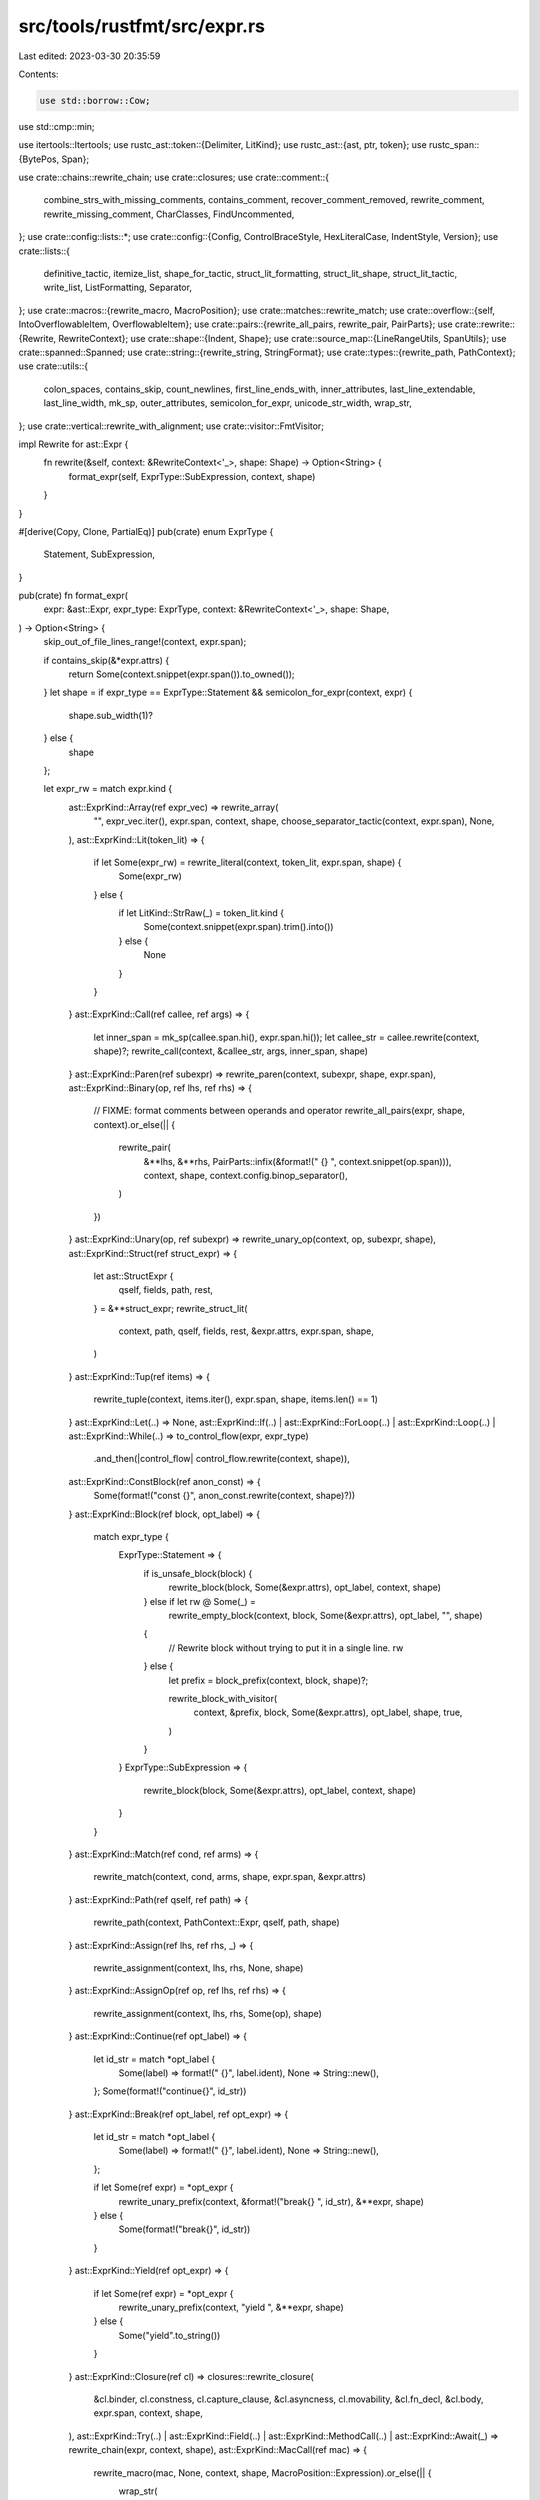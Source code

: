 src/tools/rustfmt/src/expr.rs
=============================

Last edited: 2023-03-30 20:35:59

Contents:

.. code-block:: rs

    use std::borrow::Cow;
use std::cmp::min;

use itertools::Itertools;
use rustc_ast::token::{Delimiter, LitKind};
use rustc_ast::{ast, ptr, token};
use rustc_span::{BytePos, Span};

use crate::chains::rewrite_chain;
use crate::closures;
use crate::comment::{
    combine_strs_with_missing_comments, contains_comment, recover_comment_removed, rewrite_comment,
    rewrite_missing_comment, CharClasses, FindUncommented,
};
use crate::config::lists::*;
use crate::config::{Config, ControlBraceStyle, HexLiteralCase, IndentStyle, Version};
use crate::lists::{
    definitive_tactic, itemize_list, shape_for_tactic, struct_lit_formatting, struct_lit_shape,
    struct_lit_tactic, write_list, ListFormatting, Separator,
};
use crate::macros::{rewrite_macro, MacroPosition};
use crate::matches::rewrite_match;
use crate::overflow::{self, IntoOverflowableItem, OverflowableItem};
use crate::pairs::{rewrite_all_pairs, rewrite_pair, PairParts};
use crate::rewrite::{Rewrite, RewriteContext};
use crate::shape::{Indent, Shape};
use crate::source_map::{LineRangeUtils, SpanUtils};
use crate::spanned::Spanned;
use crate::string::{rewrite_string, StringFormat};
use crate::types::{rewrite_path, PathContext};
use crate::utils::{
    colon_spaces, contains_skip, count_newlines, first_line_ends_with, inner_attributes,
    last_line_extendable, last_line_width, mk_sp, outer_attributes, semicolon_for_expr,
    unicode_str_width, wrap_str,
};
use crate::vertical::rewrite_with_alignment;
use crate::visitor::FmtVisitor;

impl Rewrite for ast::Expr {
    fn rewrite(&self, context: &RewriteContext<'_>, shape: Shape) -> Option<String> {
        format_expr(self, ExprType::SubExpression, context, shape)
    }
}

#[derive(Copy, Clone, PartialEq)]
pub(crate) enum ExprType {
    Statement,
    SubExpression,
}

pub(crate) fn format_expr(
    expr: &ast::Expr,
    expr_type: ExprType,
    context: &RewriteContext<'_>,
    shape: Shape,
) -> Option<String> {
    skip_out_of_file_lines_range!(context, expr.span);

    if contains_skip(&*expr.attrs) {
        return Some(context.snippet(expr.span()).to_owned());
    }
    let shape = if expr_type == ExprType::Statement && semicolon_for_expr(context, expr) {
        shape.sub_width(1)?
    } else {
        shape
    };

    let expr_rw = match expr.kind {
        ast::ExprKind::Array(ref expr_vec) => rewrite_array(
            "",
            expr_vec.iter(),
            expr.span,
            context,
            shape,
            choose_separator_tactic(context, expr.span),
            None,
        ),
        ast::ExprKind::Lit(token_lit) => {
            if let Some(expr_rw) = rewrite_literal(context, token_lit, expr.span, shape) {
                Some(expr_rw)
            } else {
                if let LitKind::StrRaw(_) = token_lit.kind {
                    Some(context.snippet(expr.span).trim().into())
                } else {
                    None
                }
            }
        }
        ast::ExprKind::Call(ref callee, ref args) => {
            let inner_span = mk_sp(callee.span.hi(), expr.span.hi());
            let callee_str = callee.rewrite(context, shape)?;
            rewrite_call(context, &callee_str, args, inner_span, shape)
        }
        ast::ExprKind::Paren(ref subexpr) => rewrite_paren(context, subexpr, shape, expr.span),
        ast::ExprKind::Binary(op, ref lhs, ref rhs) => {
            // FIXME: format comments between operands and operator
            rewrite_all_pairs(expr, shape, context).or_else(|| {
                rewrite_pair(
                    &**lhs,
                    &**rhs,
                    PairParts::infix(&format!(" {} ", context.snippet(op.span))),
                    context,
                    shape,
                    context.config.binop_separator(),
                )
            })
        }
        ast::ExprKind::Unary(op, ref subexpr) => rewrite_unary_op(context, op, subexpr, shape),
        ast::ExprKind::Struct(ref struct_expr) => {
            let ast::StructExpr {
                qself,
                fields,
                path,
                rest,
            } = &**struct_expr;
            rewrite_struct_lit(
                context,
                path,
                qself,
                fields,
                rest,
                &expr.attrs,
                expr.span,
                shape,
            )
        }
        ast::ExprKind::Tup(ref items) => {
            rewrite_tuple(context, items.iter(), expr.span, shape, items.len() == 1)
        }
        ast::ExprKind::Let(..) => None,
        ast::ExprKind::If(..)
        | ast::ExprKind::ForLoop(..)
        | ast::ExprKind::Loop(..)
        | ast::ExprKind::While(..) => to_control_flow(expr, expr_type)
            .and_then(|control_flow| control_flow.rewrite(context, shape)),
        ast::ExprKind::ConstBlock(ref anon_const) => {
            Some(format!("const {}", anon_const.rewrite(context, shape)?))
        }
        ast::ExprKind::Block(ref block, opt_label) => {
            match expr_type {
                ExprType::Statement => {
                    if is_unsafe_block(block) {
                        rewrite_block(block, Some(&expr.attrs), opt_label, context, shape)
                    } else if let rw @ Some(_) =
                        rewrite_empty_block(context, block, Some(&expr.attrs), opt_label, "", shape)
                    {
                        // Rewrite block without trying to put it in a single line.
                        rw
                    } else {
                        let prefix = block_prefix(context, block, shape)?;

                        rewrite_block_with_visitor(
                            context,
                            &prefix,
                            block,
                            Some(&expr.attrs),
                            opt_label,
                            shape,
                            true,
                        )
                    }
                }
                ExprType::SubExpression => {
                    rewrite_block(block, Some(&expr.attrs), opt_label, context, shape)
                }
            }
        }
        ast::ExprKind::Match(ref cond, ref arms) => {
            rewrite_match(context, cond, arms, shape, expr.span, &expr.attrs)
        }
        ast::ExprKind::Path(ref qself, ref path) => {
            rewrite_path(context, PathContext::Expr, qself, path, shape)
        }
        ast::ExprKind::Assign(ref lhs, ref rhs, _) => {
            rewrite_assignment(context, lhs, rhs, None, shape)
        }
        ast::ExprKind::AssignOp(ref op, ref lhs, ref rhs) => {
            rewrite_assignment(context, lhs, rhs, Some(op), shape)
        }
        ast::ExprKind::Continue(ref opt_label) => {
            let id_str = match *opt_label {
                Some(label) => format!(" {}", label.ident),
                None => String::new(),
            };
            Some(format!("continue{}", id_str))
        }
        ast::ExprKind::Break(ref opt_label, ref opt_expr) => {
            let id_str = match *opt_label {
                Some(label) => format!(" {}", label.ident),
                None => String::new(),
            };

            if let Some(ref expr) = *opt_expr {
                rewrite_unary_prefix(context, &format!("break{} ", id_str), &**expr, shape)
            } else {
                Some(format!("break{}", id_str))
            }
        }
        ast::ExprKind::Yield(ref opt_expr) => {
            if let Some(ref expr) = *opt_expr {
                rewrite_unary_prefix(context, "yield ", &**expr, shape)
            } else {
                Some("yield".to_string())
            }
        }
        ast::ExprKind::Closure(ref cl) => closures::rewrite_closure(
            &cl.binder,
            cl.constness,
            cl.capture_clause,
            &cl.asyncness,
            cl.movability,
            &cl.fn_decl,
            &cl.body,
            expr.span,
            context,
            shape,
        ),
        ast::ExprKind::Try(..)
        | ast::ExprKind::Field(..)
        | ast::ExprKind::MethodCall(..)
        | ast::ExprKind::Await(_) => rewrite_chain(expr, context, shape),
        ast::ExprKind::MacCall(ref mac) => {
            rewrite_macro(mac, None, context, shape, MacroPosition::Expression).or_else(|| {
                wrap_str(
                    context.snippet(expr.span).to_owned(),
                    context.config.max_width(),
                    shape,
                )
            })
        }
        ast::ExprKind::Ret(None) => Some("return".to_owned()),
        ast::ExprKind::Ret(Some(ref expr)) => {
            rewrite_unary_prefix(context, "return ", &**expr, shape)
        }
        ast::ExprKind::Yeet(None) => Some("do yeet".to_owned()),
        ast::ExprKind::Yeet(Some(ref expr)) => {
            rewrite_unary_prefix(context, "do yeet ", &**expr, shape)
        }
        ast::ExprKind::Box(ref expr) => rewrite_unary_prefix(context, "box ", &**expr, shape),
        ast::ExprKind::AddrOf(borrow_kind, mutability, ref expr) => {
            rewrite_expr_addrof(context, borrow_kind, mutability, expr, shape)
        }
        ast::ExprKind::Cast(ref expr, ref ty) => rewrite_pair(
            &**expr,
            &**ty,
            PairParts::infix(" as "),
            context,
            shape,
            SeparatorPlace::Front,
        ),
        ast::ExprKind::Type(ref expr, ref ty) => rewrite_pair(
            &**expr,
            &**ty,
            PairParts::infix(": "),
            context,
            shape,
            SeparatorPlace::Back,
        ),
        ast::ExprKind::Index(ref expr, ref index) => {
            rewrite_index(&**expr, &**index, context, shape)
        }
        ast::ExprKind::Repeat(ref expr, ref repeats) => rewrite_pair(
            &**expr,
            &*repeats.value,
            PairParts::new("[", "; ", "]"),
            context,
            shape,
            SeparatorPlace::Back,
        ),
        ast::ExprKind::Range(ref lhs, ref rhs, limits) => {
            let delim = match limits {
                ast::RangeLimits::HalfOpen => "..",
                ast::RangeLimits::Closed => "..=",
            };

            fn needs_space_before_range(context: &RewriteContext<'_>, lhs: &ast::Expr) -> bool {
                match lhs.kind {
                    ast::ExprKind::Lit(token_lit) => match token_lit.kind {
                        token::LitKind::Float if token_lit.suffix.is_none() => {
                            context.snippet(lhs.span).ends_with('.')
                        }
                        _ => false,
                    },
                    ast::ExprKind::Unary(_, ref expr) => needs_space_before_range(context, expr),
                    _ => false,
                }
            }

            fn needs_space_after_range(rhs: &ast::Expr) -> bool {
                // Don't format `.. ..` into `....`, which is invalid.
                //
                // This check is unnecessary for `lhs`, because a range
                // starting from another range needs parentheses as `(x ..) ..`
                // (`x .. ..` is a range from `x` to `..`).
                matches!(rhs.kind, ast::ExprKind::Range(None, _, _))
            }

            let default_sp_delim = |lhs: Option<&ast::Expr>, rhs: Option<&ast::Expr>| {
                let space_if = |b: bool| if b { " " } else { "" };

                format!(
                    "{}{}{}",
                    lhs.map_or("", |lhs| space_if(needs_space_before_range(context, lhs))),
                    delim,
                    rhs.map_or("", |rhs| space_if(needs_space_after_range(rhs))),
                )
            };

            match (lhs.as_ref().map(|x| &**x), rhs.as_ref().map(|x| &**x)) {
                (Some(lhs), Some(rhs)) => {
                    let sp_delim = if context.config.spaces_around_ranges() {
                        format!(" {} ", delim)
                    } else {
                        default_sp_delim(Some(lhs), Some(rhs))
                    };
                    rewrite_pair(
                        &*lhs,
                        &*rhs,
                        PairParts::infix(&sp_delim),
                        context,
                        shape,
                        context.config.binop_separator(),
                    )
                }
                (None, Some(rhs)) => {
                    let sp_delim = if context.config.spaces_around_ranges() {
                        format!("{} ", delim)
                    } else {
                        default_sp_delim(None, Some(rhs))
                    };
                    rewrite_unary_prefix(context, &sp_delim, &*rhs, shape)
                }
                (Some(lhs), None) => {
                    let sp_delim = if context.config.spaces_around_ranges() {
                        format!(" {}", delim)
                    } else {
                        default_sp_delim(Some(lhs), None)
                    };
                    rewrite_unary_suffix(context, &sp_delim, &*lhs, shape)
                }
                (None, None) => Some(delim.to_owned()),
            }
        }
        // We do not format these expressions yet, but they should still
        // satisfy our width restrictions.
        // Style Guide RFC for InlineAsm variant pending
        // https://github.com/rust-dev-tools/fmt-rfcs/issues/152
        ast::ExprKind::InlineAsm(..) => Some(context.snippet(expr.span).to_owned()),
        ast::ExprKind::TryBlock(ref block) => {
            if let rw @ Some(_) =
                rewrite_single_line_block(context, "try ", block, Some(&expr.attrs), None, shape)
            {
                rw
            } else {
                // 9 = `try `
                let budget = shape.width.saturating_sub(9);
                Some(format!(
                    "{}{}",
                    "try ",
                    rewrite_block(
                        block,
                        Some(&expr.attrs),
                        None,
                        context,
                        Shape::legacy(budget, shape.indent)
                    )?
                ))
            }
        }
        ast::ExprKind::Async(capture_by, _node_id, ref block) => {
            let mover = if capture_by == ast::CaptureBy::Value {
                "move "
            } else {
                ""
            };
            if let rw @ Some(_) = rewrite_single_line_block(
                context,
                format!("{}{}", "async ", mover).as_str(),
                block,
                Some(&expr.attrs),
                None,
                shape,
            ) {
                rw
            } else {
                // 6 = `async `
                let budget = shape.width.saturating_sub(6);
                Some(format!(
                    "{}{}{}",
                    "async ",
                    mover,
                    rewrite_block(
                        block,
                        Some(&expr.attrs),
                        None,
                        context,
                        Shape::legacy(budget, shape.indent)
                    )?
                ))
            }
        }
        ast::ExprKind::Underscore => Some("_".to_owned()),
        ast::ExprKind::IncludedBytes(..) => unreachable!(),
        ast::ExprKind::Err => None,
    };

    expr_rw
        .and_then(|expr_str| recover_comment_removed(expr_str, expr.span, context))
        .and_then(|expr_str| {
            let attrs = outer_attributes(&expr.attrs);
            let attrs_str = attrs.rewrite(context, shape)?;
            let span = mk_sp(
                attrs.last().map_or(expr.span.lo(), |attr| attr.span.hi()),
                expr.span.lo(),
            );
            combine_strs_with_missing_comments(context, &attrs_str, &expr_str, span, shape, false)
        })
}

pub(crate) fn rewrite_array<'a, T: 'a + IntoOverflowableItem<'a>>(
    name: &'a str,
    exprs: impl Iterator<Item = &'a T>,
    span: Span,
    context: &'a RewriteContext<'_>,
    shape: Shape,
    force_separator_tactic: Option<SeparatorTactic>,
    delim_token: Option<Delimiter>,
) -> Option<String> {
    overflow::rewrite_with_square_brackets(
        context,
        name,
        exprs,
        shape,
        span,
        force_separator_tactic,
        delim_token,
    )
}

fn rewrite_empty_block(
    context: &RewriteContext<'_>,
    block: &ast::Block,
    attrs: Option<&[ast::Attribute]>,
    label: Option<ast::Label>,
    prefix: &str,
    shape: Shape,
) -> Option<String> {
    if block_has_statements(block) {
        return None;
    }

    let label_str = rewrite_label(label);
    if attrs.map_or(false, |a| !inner_attributes(a).is_empty()) {
        return None;
    }

    if !block_contains_comment(context, block) && shape.width >= 2 {
        return Some(format!("{}{}{{}}", prefix, label_str));
    }

    // If a block contains only a single-line comment, then leave it on one line.
    let user_str = context.snippet(block.span);
    let user_str = user_str.trim();
    if user_str.starts_with('{') && user_str.ends_with('}') {
        let comment_str = user_str[1..user_str.len() - 1].trim();
        if block.stmts.is_empty()
            && !comment_str.contains('\n')
            && !comment_str.starts_with("//")
            && comment_str.len() + 4 <= shape.width
        {
            return Some(format!("{}{}{{ {} }}", prefix, label_str, comment_str));
        }
    }

    None
}

fn block_prefix(context: &RewriteContext<'_>, block: &ast::Block, shape: Shape) -> Option<String> {
    Some(match block.rules {
        ast::BlockCheckMode::Unsafe(..) => {
            let snippet = context.snippet(block.span);
            let open_pos = snippet.find_uncommented("{")?;
            // Extract comment between unsafe and block start.
            let trimmed = &snippet[6..open_pos].trim();

            if !trimmed.is_empty() {
                // 9 = "unsafe  {".len(), 7 = "unsafe ".len()
                let budget = shape.width.checked_sub(9)?;
                format!(
                    "unsafe {} ",
                    rewrite_comment(
                        trimmed,
                        true,
                        Shape::legacy(budget, shape.indent + 7),
                        context.config,
                    )?
                )
            } else {
                "unsafe ".to_owned()
            }
        }
        ast::BlockCheckMode::Default => String::new(),
    })
}

fn rewrite_single_line_block(
    context: &RewriteContext<'_>,
    prefix: &str,
    block: &ast::Block,
    attrs: Option<&[ast::Attribute]>,
    label: Option<ast::Label>,
    shape: Shape,
) -> Option<String> {
    if is_simple_block(context, block, attrs) {
        let expr_shape = shape.offset_left(last_line_width(prefix))?;
        let expr_str = block.stmts[0].rewrite(context, expr_shape)?;
        let label_str = rewrite_label(label);
        let result = format!("{}{}{{ {} }}", prefix, label_str, expr_str);
        if result.len() <= shape.width && !result.contains('\n') {
            return Some(result);
        }
    }
    None
}

pub(crate) fn rewrite_block_with_visitor(
    context: &RewriteContext<'_>,
    prefix: &str,
    block: &ast::Block,
    attrs: Option<&[ast::Attribute]>,
    label: Option<ast::Label>,
    shape: Shape,
    has_braces: bool,
) -> Option<String> {
    if let rw @ Some(_) = rewrite_empty_block(context, block, attrs, label, prefix, shape) {
        return rw;
    }

    let mut visitor = FmtVisitor::from_context(context);
    visitor.block_indent = shape.indent;
    visitor.is_if_else_block = context.is_if_else_block();
    match (block.rules, label) {
        (ast::BlockCheckMode::Unsafe(..), _) | (ast::BlockCheckMode::Default, Some(_)) => {
            let snippet = context.snippet(block.span);
            let open_pos = snippet.find_uncommented("{")?;
            visitor.last_pos = block.span.lo() + BytePos(open_pos as u32)
        }
        (ast::BlockCheckMode::Default, None) => visitor.last_pos = block.span.lo(),
    }

    let inner_attrs = attrs.map(inner_attributes);
    let label_str = rewrite_label(label);
    visitor.visit_block(block, inner_attrs.as_deref(), has_braces);
    let visitor_context = visitor.get_context();
    context
        .skipped_range
        .borrow_mut()
        .append(&mut visitor_context.skipped_range.borrow_mut());
    Some(format!("{}{}{}", prefix, label_str, visitor.buffer))
}

impl Rewrite for ast::Block {
    fn rewrite(&self, context: &RewriteContext<'_>, shape: Shape) -> Option<String> {
        rewrite_block(self, None, None, context, shape)
    }
}

fn rewrite_block(
    block: &ast::Block,
    attrs: Option<&[ast::Attribute]>,
    label: Option<ast::Label>,
    context: &RewriteContext<'_>,
    shape: Shape,
) -> Option<String> {
    let prefix = block_prefix(context, block, shape)?;

    // shape.width is used only for the single line case: either the empty block `{}`,
    // or an unsafe expression `unsafe { e }`.
    if let rw @ Some(_) = rewrite_empty_block(context, block, attrs, label, &prefix, shape) {
        return rw;
    }

    let result = rewrite_block_with_visitor(context, &prefix, block, attrs, label, shape, true);
    if let Some(ref result_str) = result {
        if result_str.lines().count() <= 3 {
            if let rw @ Some(_) =
                rewrite_single_line_block(context, &prefix, block, attrs, label, shape)
            {
                return rw;
            }
        }
    }

    result
}

// Rewrite condition if the given expression has one.
pub(crate) fn rewrite_cond(
    context: &RewriteContext<'_>,
    expr: &ast::Expr,
    shape: Shape,
) -> Option<String> {
    match expr.kind {
        ast::ExprKind::Match(ref cond, _) => {
            // `match `cond` {`
            let cond_shape = match context.config.indent_style() {
                IndentStyle::Visual => shape.shrink_left(6).and_then(|s| s.sub_width(2))?,
                IndentStyle::Block => shape.offset_left(8)?,
            };
            cond.rewrite(context, cond_shape)
        }
        _ => to_control_flow(expr, ExprType::SubExpression).and_then(|control_flow| {
            let alt_block_sep =
                String::from("\n") + &shape.indent.block_only().to_string(context.config);
            control_flow
                .rewrite_cond(context, shape, &alt_block_sep)
                .map(|rw| rw.0)
        }),
    }
}

// Abstraction over control flow expressions
#[derive(Debug)]
struct ControlFlow<'a> {
    cond: Option<&'a ast::Expr>,
    block: &'a ast::Block,
    else_block: Option<&'a ast::Expr>,
    label: Option<ast::Label>,
    pat: Option<&'a ast::Pat>,
    keyword: &'a str,
    matcher: &'a str,
    connector: &'a str,
    allow_single_line: bool,
    // HACK: `true` if this is an `if` expression in an `else if`.
    nested_if: bool,
    span: Span,
}

fn extract_pats_and_cond(expr: &ast::Expr) -> (Option<&ast::Pat>, &ast::Expr) {
    match expr.kind {
        ast::ExprKind::Let(ref pat, ref cond, _) => (Some(pat), cond),
        _ => (None, expr),
    }
}

// FIXME: Refactor this.
fn to_control_flow(expr: &ast::Expr, expr_type: ExprType) -> Option<ControlFlow<'_>> {
    match expr.kind {
        ast::ExprKind::If(ref cond, ref if_block, ref else_block) => {
            let (pat, cond) = extract_pats_and_cond(cond);
            Some(ControlFlow::new_if(
                cond,
                pat,
                if_block,
                else_block.as_ref().map(|e| &**e),
                expr_type == ExprType::SubExpression,
                false,
                expr.span,
            ))
        }
        ast::ExprKind::ForLoop(ref pat, ref cond, ref block, label) => {
            Some(ControlFlow::new_for(pat, cond, block, label, expr.span))
        }
        ast::ExprKind::Loop(ref block, label, _) => {
            Some(ControlFlow::new_loop(block, label, expr.span))
        }
        ast::ExprKind::While(ref cond, ref block, label) => {
            let (pat, cond) = extract_pats_and_cond(cond);
            Some(ControlFlow::new_while(pat, cond, block, label, expr.span))
        }
        _ => None,
    }
}

fn choose_matcher(pat: Option<&ast::Pat>) -> &'static str {
    pat.map_or("", |_| "let")
}

impl<'a> ControlFlow<'a> {
    fn new_if(
        cond: &'a ast::Expr,
        pat: Option<&'a ast::Pat>,
        block: &'a ast::Block,
        else_block: Option<&'a ast::Expr>,
        allow_single_line: bool,
        nested_if: bool,
        span: Span,
    ) -> ControlFlow<'a> {
        let matcher = choose_matcher(pat);
        ControlFlow {
            cond: Some(cond),
            block,
            else_block,
            label: None,
            pat,
            keyword: "if",
            matcher,
            connector: " =",
            allow_single_line,
            nested_if,
            span,
        }
    }

    fn new_loop(block: &'a ast::Block, label: Option<ast::Label>, span: Span) -> ControlFlow<'a> {
        ControlFlow {
            cond: None,
            block,
            else_block: None,
            label,
            pat: None,
            keyword: "loop",
            matcher: "",
            connector: "",
            allow_single_line: false,
            nested_if: false,
            span,
        }
    }

    fn new_while(
        pat: Option<&'a ast::Pat>,
        cond: &'a ast::Expr,
        block: &'a ast::Block,
        label: Option<ast::Label>,
        span: Span,
    ) -> ControlFlow<'a> {
        let matcher = choose_matcher(pat);
        ControlFlow {
            cond: Some(cond),
            block,
            else_block: None,
            label,
            pat,
            keyword: "while",
            matcher,
            connector: " =",
            allow_single_line: false,
            nested_if: false,
            span,
        }
    }

    fn new_for(
        pat: &'a ast::Pat,
        cond: &'a ast::Expr,
        block: &'a ast::Block,
        label: Option<ast::Label>,
        span: Span,
    ) -> ControlFlow<'a> {
        ControlFlow {
            cond: Some(cond),
            block,
            else_block: None,
            label,
            pat: Some(pat),
            keyword: "for",
            matcher: "",
            connector: " in",
            allow_single_line: false,
            nested_if: false,
            span,
        }
    }

    fn rewrite_single_line(
        &self,
        pat_expr_str: &str,
        context: &RewriteContext<'_>,
        width: usize,
    ) -> Option<String> {
        assert!(self.allow_single_line);
        let else_block = self.else_block?;
        let fixed_cost = self.keyword.len() + "  {  } else {  }".len();

        if let ast::ExprKind::Block(ref else_node, _) = else_block.kind {
            if !is_simple_block(context, self.block, None)
                || !is_simple_block(context, else_node, None)
                || pat_expr_str.contains('\n')
            {
                return None;
            }

            let new_width = width.checked_sub(pat_expr_str.len() + fixed_cost)?;
            let expr = &self.block.stmts[0];
            let if_str = expr.rewrite(context, Shape::legacy(new_width, Indent::empty()))?;

            let new_width = new_width.checked_sub(if_str.len())?;
            let else_expr = &else_node.stmts[0];
            let else_str = else_expr.rewrite(context, Shape::legacy(new_width, Indent::empty()))?;

            if if_str.contains('\n') || else_str.contains('\n') {
                return None;
            }

            let result = format!(
                "{} {} {{ {} }} else {{ {} }}",
                self.keyword, pat_expr_str, if_str, else_str
            );

            if result.len() <= width {
                return Some(result);
            }
        }

        None
    }
}

/// Returns `true` if the last line of pat_str has leading whitespace and it is wider than the
/// shape's indent.
fn last_line_offsetted(start_column: usize, pat_str: &str) -> bool {
    let mut leading_whitespaces = 0;
    for c in pat_str.chars().rev() {
        match c {
            '\n' => break,
            _ if c.is_whitespace() => leading_whitespaces += 1,
            _ => leading_whitespaces = 0,
        }
    }
    leading_whitespaces > start_column
}

impl<'a> ControlFlow<'a> {
    fn rewrite_pat_expr(
        &self,
        context: &RewriteContext<'_>,
        expr: &ast::Expr,
        shape: Shape,
        offset: usize,
    ) -> Option<String> {
        debug!("rewrite_pat_expr {:?} {:?} {:?}", shape, self.pat, expr);

        let cond_shape = shape.offset_left(offset)?;
        if let Some(pat) = self.pat {
            let matcher = if self.matcher.is_empty() {
                self.matcher.to_owned()
            } else {
                format!("{} ", self.matcher)
            };
            let pat_shape = cond_shape
                .offset_left(matcher.len())?
                .sub_width(self.connector.len())?;
            let pat_string = pat.rewrite(context, pat_shape)?;
            let comments_lo = context
                .snippet_provider
                .span_after(self.span.with_lo(pat.span.hi()), self.connector.trim());
            let comments_span = mk_sp(comments_lo, expr.span.lo());
            return rewrite_assign_rhs_with_comments(
                context,
                &format!("{}{}{}", matcher, pat_string, self.connector),
                expr,
                cond_shape,
                &RhsAssignKind::Expr(&expr.kind, expr.span),
                RhsTactics::Default,
                comments_span,
                true,
            );
        }

        let expr_rw = expr.rewrite(context, cond_shape);
        // The expression may (partially) fit on the current line.
        // We do not allow splitting between `if` and condition.
        if self.keyword == "if" || expr_rw.is_some() {
            return expr_rw;
        }

        // The expression won't fit on the current line, jump to next.
        let nested_shape = shape
            .block_indent(context.config.tab_spaces())
            .with_max_width(context.config);
        let nested_indent_str = nested_shape.indent.to_string_with_newline(context.config);
        expr.rewrite(context, nested_shape)
            .map(|expr_rw| format!("{}{}", nested_indent_str, expr_rw))
    }

    fn rewrite_cond(
        &self,
        context: &RewriteContext<'_>,
        shape: Shape,
        alt_block_sep: &str,
    ) -> Option<(String, usize)> {
        // Do not take the rhs overhead from the upper expressions into account
        // when rewriting pattern.
        let new_width = context.budget(shape.used_width());
        let fresh_shape = Shape {
            width: new_width,
            ..shape
        };
        let constr_shape = if self.nested_if {
            // We are part of an if-elseif-else chain. Our constraints are tightened.
            // 7 = "} else " .len()
            fresh_shape.offset_left(7)?
        } else {
            fresh_shape
        };

        let label_string = rewrite_label(self.label);
        // 1 = space after keyword.
        let offset = self.keyword.len() + label_string.len() + 1;

        let pat_expr_string = match self.cond {
            Some(cond) => self.rewrite_pat_expr(context, cond, constr_shape, offset)?,
            None => String::new(),
        };

        let brace_overhead =
            if context.config.control_brace_style() != ControlBraceStyle::AlwaysNextLine {
                // 2 = ` {`
                2
            } else {
                0
            };
        let one_line_budget = context
            .config
            .max_width()
            .saturating_sub(constr_shape.used_width() + offset + brace_overhead);
        let force_newline_brace = (pat_expr_string.contains('\n')
            || pat_expr_string.len() > one_line_budget)
            && (!last_line_extendable(&pat_expr_string)
                || last_line_offsetted(shape.used_width(), &pat_expr_string));

        // Try to format if-else on single line.
        if self.allow_single_line && context.config.single_line_if_else_max_width() > 0 {
            let trial = self.rewrite_single_line(&pat_expr_string, context, shape.width);

            if let Some(cond_str) = trial {
                if cond_str.len() <= context.config.single_line_if_else_max_width() {
                    return Some((cond_str, 0));
                }
            }
        }

        let cond_span = if let Some(cond) = self.cond {
            cond.span
        } else {
            mk_sp(self.block.span.lo(), self.block.span.lo())
        };

        // `for event in event`
        // Do not include label in the span.
        let lo = self
            .label
            .map_or(self.span.lo(), |label| label.ident.span.hi());
        let between_kwd_cond = mk_sp(
            context
                .snippet_provider
                .span_after(mk_sp(lo, self.span.hi()), self.keyword.trim()),
            if self.pat.is_none() {
                cond_span.lo()
            } else if self.matcher.is_empty() {
                self.pat.unwrap().span.lo()
            } else {
                context
                    .snippet_provider
                    .span_before(self.span, self.matcher.trim())
            },
        );

        let between_kwd_cond_comment = extract_comment(between_kwd_cond, context, shape);

        let after_cond_comment =
            extract_comment(mk_sp(cond_span.hi(), self.block.span.lo()), context, shape);

        let block_sep = if self.cond.is_none() && between_kwd_cond_comment.is_some() {
            ""
        } else if context.config.control_brace_style() == ControlBraceStyle::AlwaysNextLine
            || force_newline_brace
        {
            alt_block_sep
        } else {
            " "
        };

        let used_width = if pat_expr_string.contains('\n') {
            last_line_width(&pat_expr_string)
        } else {
            // 2 = spaces after keyword and condition.
            label_string.len() + self.keyword.len() + pat_expr_string.len() + 2
        };

        Some((
            format!(
                "{}{}{}{}{}",
                label_string,
                self.keyword,
                between_kwd_cond_comment.as_ref().map_or(
                    if pat_expr_string.is_empty() || pat_expr_string.starts_with('\n') {
                        ""
                    } else {
                        " "
                    },
                    |s| &**s,
                ),
                pat_expr_string,
                after_cond_comment.as_ref().map_or(block_sep, |s| &**s)
            ),
            used_width,
        ))
    }
}

impl<'a> Rewrite for ControlFlow<'a> {
    fn rewrite(&self, context: &RewriteContext<'_>, shape: Shape) -> Option<String> {
        debug!("ControlFlow::rewrite {:?} {:?}", self, shape);

        let alt_block_sep = &shape.indent.to_string_with_newline(context.config);
        let (cond_str, used_width) = self.rewrite_cond(context, shape, alt_block_sep)?;
        // If `used_width` is 0, it indicates that whole control flow is written in a single line.
        if used_width == 0 {
            return Some(cond_str);
        }

        let block_width = shape.width.saturating_sub(used_width);
        // This is used only for the empty block case: `{}`. So, we use 1 if we know
        // we should avoid the single line case.
        let block_width = if self.else_block.is_some() || self.nested_if {
            min(1, block_width)
        } else {
            block_width
        };
        let block_shape = Shape {
            width: block_width,
            ..shape
        };
        let block_str = {
            let old_val = context.is_if_else_block.replace(self.else_block.is_some());
            let result =
                rewrite_block_with_visitor(context, "", self.block, None, None, block_shape, true);
            context.is_if_else_block.replace(old_val);
            result?
        };

        let mut result = format!("{}{}", cond_str, block_str);

        if let Some(else_block) = self.else_block {
            let shape = Shape::indented(shape.indent, context.config);
            let mut last_in_chain = false;
            let rewrite = match else_block.kind {
                // If the else expression is another if-else expression, prevent it
                // from being formatted on a single line.
                // Note how we're passing the original shape, as the
                // cost of "else" should not cascade.
                ast::ExprKind::If(ref cond, ref if_block, ref next_else_block) => {
                    let (pats, cond) = extract_pats_and_cond(cond);
                    ControlFlow::new_if(
                        cond,
                        pats,
                        if_block,
                        next_else_block.as_ref().map(|e| &**e),
                        false,
                        true,
                        mk_sp(else_block.span.lo(), self.span.hi()),
                    )
                    .rewrite(context, shape)
                }
                _ => {
                    last_in_chain = true;
                    // When rewriting a block, the width is only used for single line
                    // blocks, passing 1 lets us avoid that.
                    let else_shape = Shape {
                        width: min(1, shape.width),
                        ..shape
                    };
                    format_expr(else_block, ExprType::Statement, context, else_shape)
                }
            };

            let between_kwd_else_block = mk_sp(
                self.block.span.hi(),
                context
                    .snippet_provider
                    .span_before(mk_sp(self.block.span.hi(), else_block.span.lo()), "else"),
            );
            let between_kwd_else_block_comment =
                extract_comment(between_kwd_else_block, context, shape);

            let after_else = mk_sp(
                context
                    .snippet_provider
                    .span_after(mk_sp(self.block.span.hi(), else_block.span.lo()), "else"),
                else_block.span.lo(),
            );
            let after_else_comment = extract_comment(after_else, context, shape);

            let between_sep = match context.config.control_brace_style() {
                ControlBraceStyle::AlwaysNextLine | ControlBraceStyle::ClosingNextLine => {
                    &*alt_block_sep
                }
                ControlBraceStyle::AlwaysSameLine => " ",
            };
            let after_sep = match context.config.control_brace_style() {
                ControlBraceStyle::AlwaysNextLine if last_in_chain => &*alt_block_sep,
                _ => " ",
            };

            result.push_str(&format!(
                "{}else{}",
                between_kwd_else_block_comment
                    .as_ref()
                    .map_or(between_sep, |s| &**s),
                after_else_comment.as_ref().map_or(after_sep, |s| &**s),
            ));
            result.push_str(&rewrite?);
        }

        Some(result)
    }
}

fn rewrite_label(opt_label: Option<ast::Label>) -> Cow<'static, str> {
    match opt_label {
        Some(label) => Cow::from(format!("{}: ", label.ident)),
        None => Cow::from(""),
    }
}

fn extract_comment(span: Span, context: &RewriteContext<'_>, shape: Shape) -> Option<String> {
    match rewrite_missing_comment(span, shape, context) {
        Some(ref comment) if !comment.is_empty() => Some(format!(
            "{indent}{}{indent}",
            comment,
            indent = shape.indent.to_string_with_newline(context.config)
        )),
        _ => None,
    }
}

pub(crate) fn block_contains_comment(context: &RewriteContext<'_>, block: &ast::Block) -> bool {
    contains_comment(context.snippet(block.span))
}

// Checks that a block contains no statements, an expression and no comments or
// attributes.
// FIXME: incorrectly returns false when comment is contained completely within
// the expression.
pub(crate) fn is_simple_block(
    context: &RewriteContext<'_>,
    block: &ast::Block,
    attrs: Option<&[ast::Attribute]>,
) -> bool {
    block.stmts.len() == 1
        && stmt_is_expr(&block.stmts[0])
        && !block_contains_comment(context, block)
        && attrs.map_or(true, |a| a.is_empty())
}

/// Checks whether a block contains at most one statement or expression, and no
/// comments or attributes.
pub(crate) fn is_simple_block_stmt(
    context: &RewriteContext<'_>,
    block: &ast::Block,
    attrs: Option<&[ast::Attribute]>,
) -> bool {
    block.stmts.len() <= 1
        && !block_contains_comment(context, block)
        && attrs.map_or(true, |a| a.is_empty())
}

fn block_has_statements(block: &ast::Block) -> bool {
    block
        .stmts
        .iter()
        .any(|stmt| !matches!(stmt.kind, ast::StmtKind::Empty))
}

/// Checks whether a block contains no statements, expressions, comments, or
/// inner attributes.
pub(crate) fn is_empty_block(
    context: &RewriteContext<'_>,
    block: &ast::Block,
    attrs: Option<&[ast::Attribute]>,
) -> bool {
    !block_has_statements(block)
        && !block_contains_comment(context, block)
        && attrs.map_or(true, |a| inner_attributes(a).is_empty())
}

pub(crate) fn stmt_is_expr(stmt: &ast::Stmt) -> bool {
    matches!(stmt.kind, ast::StmtKind::Expr(..))
}

pub(crate) fn is_unsafe_block(block: &ast::Block) -> bool {
    matches!(block.rules, ast::BlockCheckMode::Unsafe(..))
}

pub(crate) fn rewrite_literal(
    context: &RewriteContext<'_>,
    token_lit: token::Lit,
    span: Span,
    shape: Shape,
) -> Option<String> {
    match token_lit.kind {
        token::LitKind::Str => rewrite_string_lit(context, span, shape),
        token::LitKind::Integer => rewrite_int_lit(context, token_lit, span, shape),
        _ => wrap_str(
            context.snippet(span).to_owned(),
            context.config.max_width(),
            shape,
        ),
    }
}

fn rewrite_string_lit(context: &RewriteContext<'_>, span: Span, shape: Shape) -> Option<String> {
    let string_lit = context.snippet(span);

    if !context.config.format_strings() {
        if string_lit
            .lines()
            .dropping_back(1)
            .all(|line| line.ends_with('\\'))
            && context.config.version() == Version::Two
        {
            return Some(string_lit.to_owned());
        } else {
            return wrap_str(string_lit.to_owned(), context.config.max_width(), shape);
        }
    }

    // Remove the quote characters.
    let str_lit = &string_lit[1..string_lit.len() - 1];

    rewrite_string(
        str_lit,
        &StringFormat::new(shape.visual_indent(0), context.config),
        shape.width.saturating_sub(2),
    )
}

fn rewrite_int_lit(
    context: &RewriteContext<'_>,
    token_lit: token::Lit,
    span: Span,
    shape: Shape,
) -> Option<String> {
    let symbol = token_lit.symbol.as_str();

    if let Some(symbol_stripped) = symbol.strip_prefix("0x") {
        let hex_lit = match context.config.hex_literal_case() {
            HexLiteralCase::Preserve => None,
            HexLiteralCase::Upper => Some(symbol_stripped.to_ascii_uppercase()),
            HexLiteralCase::Lower => Some(symbol_stripped.to_ascii_lowercase()),
        };
        if let Some(hex_lit) = hex_lit {
            return wrap_str(
                format!(
                    "0x{}{}",
                    hex_lit,
                    token_lit.suffix.map_or(String::new(), |s| s.to_string())
                ),
                context.config.max_width(),
                shape,
            );
        }
    }

    wrap_str(
        context.snippet(span).to_owned(),
        context.config.max_width(),
        shape,
    )
}

fn choose_separator_tactic(context: &RewriteContext<'_>, span: Span) -> Option<SeparatorTactic> {
    if context.inside_macro() {
        if span_ends_with_comma(context, span) {
            Some(SeparatorTactic::Always)
        } else {
            Some(SeparatorTactic::Never)
        }
    } else {
        None
    }
}

pub(crate) fn rewrite_call(
    context: &RewriteContext<'_>,
    callee: &str,
    args: &[ptr::P<ast::Expr>],
    span: Span,
    shape: Shape,
) -> Option<String> {
    overflow::rewrite_with_parens(
        context,
        callee,
        args.iter(),
        shape,
        span,
        context.config.fn_call_width(),
        choose_separator_tactic(context, span),
    )
}

pub(crate) fn is_simple_expr(expr: &ast::Expr) -> bool {
    match expr.kind {
        ast::ExprKind::Lit(..) => true,
        ast::ExprKind::Path(ref qself, ref path) => qself.is_none() && path.segments.len() <= 1,
        ast::ExprKind::AddrOf(_, _, ref expr)
        | ast::ExprKind::Box(ref expr)
        | ast::ExprKind::Cast(ref expr, _)
        | ast::ExprKind::Field(ref expr, _)
        | ast::ExprKind::Try(ref expr)
        | ast::ExprKind::Unary(_, ref expr) => is_simple_expr(expr),
        ast::ExprKind::Index(ref lhs, ref rhs) => is_simple_expr(lhs) && is_simple_expr(rhs),
        ast::ExprKind::Repeat(ref lhs, ref rhs) => {
            is_simple_expr(lhs) && is_simple_expr(&*rhs.value)
        }
        _ => false,
    }
}

pub(crate) fn is_every_expr_simple(lists: &[OverflowableItem<'_>]) -> bool {
    lists.iter().all(OverflowableItem::is_simple)
}

pub(crate) fn can_be_overflowed_expr(
    context: &RewriteContext<'_>,
    expr: &ast::Expr,
    args_len: usize,
) -> bool {
    match expr.kind {
        _ if !expr.attrs.is_empty() => false,
        ast::ExprKind::Match(..) => {
            (context.use_block_indent() && args_len == 1)
                || (context.config.indent_style() == IndentStyle::Visual && args_len > 1)
                || context.config.overflow_delimited_expr()
        }
        ast::ExprKind::If(..)
        | ast::ExprKind::ForLoop(..)
        | ast::ExprKind::Loop(..)
        | ast::ExprKind::While(..) => {
            context.config.combine_control_expr() && context.use_block_indent() && args_len == 1
        }

        // Handle always block-like expressions
        ast::ExprKind::Async(..) | ast::ExprKind::Block(..) | ast::ExprKind::Closure(..) => true,

        // Handle `[]` and `{}`-like expressions
        ast::ExprKind::Array(..) | ast::ExprKind::Struct(..) => {
            context.config.overflow_delimited_expr()
                || (context.use_block_indent() && args_len == 1)
        }
        ast::ExprKind::MacCall(ref mac) => {
            match (
                rustc_ast::ast::MacDelimiter::from_token(mac.args.delim.to_token()),
                context.config.overflow_delimited_expr(),
            ) {
                (Some(ast::MacDelimiter::Bracket), true)
                | (Some(ast::MacDelimiter::Brace), true) => true,
                _ => context.use_block_indent() && args_len == 1,
            }
        }

        // Handle parenthetical expressions
        ast::ExprKind::Call(..) | ast::ExprKind::MethodCall(..) | ast::ExprKind::Tup(..) => {
            context.use_block_indent() && args_len == 1
        }

        // Handle unary-like expressions
        ast::ExprKind::AddrOf(_, _, ref expr)
        | ast::ExprKind::Box(ref expr)
        | ast::ExprKind::Try(ref expr)
        | ast::ExprKind::Unary(_, ref expr)
        | ast::ExprKind::Cast(ref expr, _) => can_be_overflowed_expr(context, expr, args_len),
        _ => false,
    }
}

pub(crate) fn is_nested_call(expr: &ast::Expr) -> bool {
    match expr.kind {
        ast::ExprKind::Call(..) | ast::ExprKind::MacCall(..) => true,
        ast::ExprKind::AddrOf(_, _, ref expr)
        | ast::ExprKind::Box(ref expr)
        | ast::ExprKind::Try(ref expr)
        | ast::ExprKind::Unary(_, ref expr)
        | ast::ExprKind::Cast(ref expr, _) => is_nested_call(expr),
        _ => false,
    }
}

/// Returns `true` if a function call or a method call represented by the given span ends with a
/// trailing comma. This function is used when rewriting macro, as adding or removing a trailing
/// comma from macro can potentially break the code.
pub(crate) fn span_ends_with_comma(context: &RewriteContext<'_>, span: Span) -> bool {
    let mut result: bool = Default::default();
    let mut prev_char: char = Default::default();
    let closing_delimiters = &[')', '}', ']'];

    for (kind, c) in CharClasses::new(context.snippet(span).chars()) {
        match c {
            _ if kind.is_comment() || c.is_whitespace() => continue,
            c if closing_delimiters.contains(&c) => {
                result &= !closing_delimiters.contains(&prev_char);
            }
            ',' => result = true,
            _ => result = false,
        }
        prev_char = c;
    }

    result
}

fn rewrite_paren(
    context: &RewriteContext<'_>,
    mut subexpr: &ast::Expr,
    shape: Shape,
    mut span: Span,
) -> Option<String> {
    debug!("rewrite_paren, shape: {:?}", shape);

    // Extract comments within parens.
    let mut pre_span;
    let mut post_span;
    let mut pre_comment;
    let mut post_comment;
    let remove_nested_parens = context.config.remove_nested_parens();
    loop {
        // 1 = "(" or ")"
        pre_span = mk_sp(span.lo() + BytePos(1), subexpr.span.lo());
        post_span = mk_sp(subexpr.span.hi(), span.hi() - BytePos(1));
        pre_comment = rewrite_missing_comment(pre_span, shape, context)?;
        post_comment = rewrite_missing_comment(post_span, shape, context)?;

        // Remove nested parens if there are no comments.
        if let ast::ExprKind::Paren(ref subsubexpr) = subexpr.kind {
            if remove_nested_parens && pre_comment.is_empty() && post_comment.is_empty() {
                span = subexpr.span;
                subexpr = subsubexpr;
                continue;
            }
        }

        break;
    }

    // 1 = `(` and `)`
    let sub_shape = shape.offset_left(1)?.sub_width(1)?;
    let subexpr_str = subexpr.rewrite(context, sub_shape)?;
    let fits_single_line = !pre_comment.contains("//") && !post_comment.contains("//");
    if fits_single_line {
        Some(format!("({}{}{})", pre_comment, subexpr_str, post_comment))
    } else {
        rewrite_paren_in_multi_line(context, subexpr, shape, pre_span, post_span)
    }
}

fn rewrite_paren_in_multi_line(
    context: &RewriteContext<'_>,
    subexpr: &ast::Expr,
    shape: Shape,
    pre_span: Span,
    post_span: Span,
) -> Option<String> {
    let nested_indent = shape.indent.block_indent(context.config);
    let nested_shape = Shape::indented(nested_indent, context.config);
    let pre_comment = rewrite_missing_comment(pre_span, nested_shape, context)?;
    let post_comment = rewrite_missing_comment(post_span, nested_shape, context)?;
    let subexpr_str = subexpr.rewrite(context, nested_shape)?;

    let mut result = String::with_capacity(subexpr_str.len() * 2);
    result.push('(');
    if !pre_comment.is_empty() {
        result.push_str(&nested_indent.to_string_with_newline(context.config));
        result.push_str(&pre_comment);
    }
    result.push_str(&nested_indent.to_string_with_newline(context.config));
    result.push_str(&subexpr_str);
    if !post_comment.is_empty() {
        result.push_str(&nested_indent.to_string_with_newline(context.config));
        result.push_str(&post_comment);
    }
    result.push_str(&shape.indent.to_string_with_newline(context.config));
    result.push(')');

    Some(result)
}

fn rewrite_index(
    expr: &ast::Expr,
    index: &ast::Expr,
    context: &RewriteContext<'_>,
    shape: Shape,
) -> Option<String> {
    let expr_str = expr.rewrite(context, shape)?;

    let offset = last_line_width(&expr_str) + 1;
    let rhs_overhead = shape.rhs_overhead(context.config);
    let index_shape = if expr_str.contains('\n') {
        Shape::legacy(context.config.max_width(), shape.indent)
            .offset_left(offset)
            .and_then(|shape| shape.sub_width(1 + rhs_overhead))
    } else {
        match context.config.indent_style() {
            IndentStyle::Block => shape
                .offset_left(offset)
                .and_then(|shape| shape.sub_width(1)),
            IndentStyle::Visual => shape.visual_indent(offset).sub_width(offset + 1),
        }
    };
    let orig_index_rw = index_shape.and_then(|s| index.rewrite(context, s));

    // Return if index fits in a single line.
    match orig_index_rw {
        Some(ref index_str) if !index_str.contains('\n') => {
            return Some(format!("{}[{}]", expr_str, index_str));
        }
        _ => (),
    }

    // Try putting index on the next line and see if it fits in a single line.
    let indent = shape.indent.block_indent(context.config);
    let index_shape = Shape::indented(indent, context.config).offset_left(1)?;
    let index_shape = index_shape.sub_width(1 + rhs_overhead)?;
    let new_index_rw = index.rewrite(context, index_shape);
    match (orig_index_rw, new_index_rw) {
        (_, Some(ref new_index_str)) if !new_index_str.contains('\n') => Some(format!(
            "{}{}[{}]",
            expr_str,
            indent.to_string_with_newline(context.config),
            new_index_str,
        )),
        (None, Some(ref new_index_str)) => Some(format!(
            "{}{}[{}]",
            expr_str,
            indent.to_string_with_newline(context.config),
            new_index_str,
        )),
        (Some(ref index_str), _) => Some(format!("{}[{}]", expr_str, index_str)),
        _ => None,
    }
}

fn struct_lit_can_be_aligned(fields: &[ast::ExprField], has_base: bool) -> bool {
    !has_base && fields.iter().all(|field| !field.is_shorthand)
}

fn rewrite_struct_lit<'a>(
    context: &RewriteContext<'_>,
    path: &ast::Path,
    qself: &Option<ptr::P<ast::QSelf>>,
    fields: &'a [ast::ExprField],
    struct_rest: &ast::StructRest,
    attrs: &[ast::Attribute],
    span: Span,
    shape: Shape,
) -> Option<String> {
    debug!("rewrite_struct_lit: shape {:?}", shape);

    enum StructLitField<'a> {
        Regular(&'a ast::ExprField),
        Base(&'a ast::Expr),
        Rest(Span),
    }

    // 2 = " {".len()
    let path_shape = shape.sub_width(2)?;
    let path_str = rewrite_path(context, PathContext::Expr, qself, path, path_shape)?;

    let has_base_or_rest = match struct_rest {
        ast::StructRest::None if fields.is_empty() => return Some(format!("{} {{}}", path_str)),
        ast::StructRest::Rest(_) if fields.is_empty() => {
            return Some(format!("{} {{ .. }}", path_str));
        }
        ast::StructRest::Rest(_) | ast::StructRest::Base(_) => true,
        _ => false,
    };

    // Foo { a: Foo } - indent is +3, width is -5.
    let (h_shape, v_shape) = struct_lit_shape(shape, context, path_str.len() + 3, 2)?;

    let one_line_width = h_shape.map_or(0, |shape| shape.width);
    let body_lo = context.snippet_provider.span_after(span, "{");
    let fields_str = if struct_lit_can_be_aligned(fields, has_base_or_rest)
        && context.config.struct_field_align_threshold() > 0
    {
        rewrite_with_alignment(
            fields,
            context,
            v_shape,
            mk_sp(body_lo, span.hi()),
            one_line_width,
        )?
    } else {
        let field_iter = fields.iter().map(StructLitField::Regular).chain(
            match struct_rest {
                ast::StructRest::Base(expr) => Some(StructLitField::Base(&**expr)),
                ast::StructRest::Rest(span) => Some(StructLitField::Rest(*span)),
                ast::StructRest::None => None,
            }
            .into_iter(),
        );

        let span_lo = |item: &StructLitField<'_>| match *item {
            StructLitField::Regular(field) => field.span().lo(),
            StructLitField::Base(expr) => {
                let last_field_hi = fields.last().map_or(span.lo(), |field| field.span.hi());
                let snippet = context.snippet(mk_sp(last_field_hi, expr.span.lo()));
                let pos = snippet.find_uncommented("..").unwrap();
                last_field_hi + BytePos(pos as u32)
            }
            StructLitField::Rest(span) => span.lo(),
        };
        let span_hi = |item: &StructLitField<'_>| match *item {
            StructLitField::Regular(field) => field.span().hi(),
            StructLitField::Base(expr) => expr.span.hi(),
            StructLitField::Rest(span) => span.hi(),
        };
        let rewrite = |item: &StructLitField<'_>| match *item {
            StructLitField::Regular(field) => {
                // The 1 taken from the v_budget is for the comma.
                rewrite_field(context, field, v_shape.sub_width(1)?, 0)
            }
            StructLitField::Base(expr) => {
                // 2 = ..
                expr.rewrite(context, v_shape.offset_left(2)?)
                    .map(|s| format!("..{}", s))
            }
            StructLitField::Rest(_) => Some("..".to_owned()),
        };

        let items = itemize_list(
            context.snippet_provider,
            field_iter,
            "}",
            ",",
            span_lo,
            span_hi,
            rewrite,
            body_lo,
            span.hi(),
            false,
        );
        let item_vec = items.collect::<Vec<_>>();

        let tactic = struct_lit_tactic(h_shape, context, &item_vec);
        let nested_shape = shape_for_tactic(tactic, h_shape, v_shape);

        let ends_with_comma = span_ends_with_comma(context, span);
        let force_no_trailing_comma = context.inside_macro() && !ends_with_comma;

        let fmt = struct_lit_formatting(
            nested_shape,
            tactic,
            context,
            force_no_trailing_comma || has_base_or_rest || !context.use_block_indent(),
        );

        write_list(&item_vec, &fmt)?
    };

    let fields_str =
        wrap_struct_field(context, attrs, &fields_str, shape, v_shape, one_line_width)?;
    Some(format!("{} {{{}}}", path_str, fields_str))

    // FIXME if context.config.indent_style() == Visual, but we run out
    // of space, we should fall back to BlockIndent.
}

pub(crate) fn wrap_struct_field(
    context: &RewriteContext<'_>,
    attrs: &[ast::Attribute],
    fields_str: &str,
    shape: Shape,
    nested_shape: Shape,
    one_line_width: usize,
) -> Option<String> {
    let should_vertical = context.config.indent_style() == IndentStyle::Block
        && (fields_str.contains('\n')
            || !context.config.struct_lit_single_line()
            || fields_str.len() > one_line_width);

    let inner_attrs = &inner_attributes(attrs);
    if inner_attrs.is_empty() {
        if should_vertical {
            Some(format!(
                "{}{}{}",
                nested_shape.indent.to_string_with_newline(context.config),
                fields_str,
                shape.indent.to_string_with_newline(context.config)
            ))
        } else {
            // One liner or visual indent.
            Some(format!(" {} ", fields_str))
        }
    } else {
        Some(format!(
            "{}{}{}{}{}",
            nested_shape.indent.to_string_with_newline(context.config),
            inner_attrs.rewrite(context, shape)?,
            nested_shape.indent.to_string_with_newline(context.config),
            fields_str,
            shape.indent.to_string_with_newline(context.config)
        ))
    }
}

pub(crate) fn struct_lit_field_separator(config: &Config) -> &str {
    colon_spaces(config)
}

pub(crate) fn rewrite_field(
    context: &RewriteContext<'_>,
    field: &ast::ExprField,
    shape: Shape,
    prefix_max_width: usize,
) -> Option<String> {
    if contains_skip(&field.attrs) {
        return Some(context.snippet(field.span()).to_owned());
    }
    let mut attrs_str = field.attrs.rewrite(context, shape)?;
    if !attrs_str.is_empty() {
        attrs_str.push_str(&shape.indent.to_string_with_newline(context.config));
    };
    let name = context.snippet(field.ident.span);
    if field.is_shorthand {
        Some(attrs_str + name)
    } else {
        let mut separator = String::from(struct_lit_field_separator(context.config));
        for _ in 0..prefix_max_width.saturating_sub(name.len()) {
            separator.push(' ');
        }
        let overhead = name.len() + separator.len();
        let expr_shape = shape.offset_left(overhead)?;
        let expr = field.expr.rewrite(context, expr_shape);

        match expr {
            Some(ref e) if e.as_str() == name && context.config.use_field_init_shorthand() => {
                Some(attrs_str + name)
            }
            Some(e) => Some(format!("{}{}{}{}", attrs_str, name, separator, e)),
            None => {
                let expr_offset = shape.indent.block_indent(context.config);
                let expr = field
                    .expr
                    .rewrite(context, Shape::indented(expr_offset, context.config));
                expr.map(|s| {
                    format!(
                        "{}{}:\n{}{}",
                        attrs_str,
                        name,
                        expr_offset.to_string(context.config),
                        s
                    )
                })
            }
        }
    }
}

fn rewrite_tuple_in_visual_indent_style<'a, T: 'a + IntoOverflowableItem<'a>>(
    context: &RewriteContext<'_>,
    mut items: impl Iterator<Item = &'a T>,
    span: Span,
    shape: Shape,
    is_singleton_tuple: bool,
) -> Option<String> {
    // In case of length 1, need a trailing comma
    debug!("rewrite_tuple_in_visual_indent_style {:?}", shape);
    if is_singleton_tuple {
        // 3 = "(" + ",)"
        let nested_shape = shape.sub_width(3)?.visual_indent(1);
        return items
            .next()
            .unwrap()
            .rewrite(context, nested_shape)
            .map(|s| format!("({},)", s));
    }

    let list_lo = context.snippet_provider.span_after(span, "(");
    let nested_shape = shape.sub_width(2)?.visual_indent(1);
    let items = itemize_list(
        context.snippet_provider,
        items,
        ")",
        ",",
        |item| item.span().lo(),
        |item| item.span().hi(),
        |item| item.rewrite(context, nested_shape),
        list_lo,
        span.hi() - BytePos(1),
        false,
    );
    let item_vec: Vec<_> = items.collect();
    let tactic = definitive_tactic(
        &item_vec,
        ListTactic::HorizontalVertical,
        Separator::Comma,
        nested_shape.width,
    );
    let fmt = ListFormatting::new(nested_shape, context.config)
        .tactic(tactic)
        .ends_with_newline(false);
    let list_str = write_list(&item_vec, &fmt)?;

    Some(format!("({})", list_str))
}

pub(crate) fn rewrite_tuple<'a, T: 'a + IntoOverflowableItem<'a>>(
    context: &'a RewriteContext<'_>,
    items: impl Iterator<Item = &'a T>,
    span: Span,
    shape: Shape,
    is_singleton_tuple: bool,
) -> Option<String> {
    debug!("rewrite_tuple {:?}", shape);
    if context.use_block_indent() {
        // We use the same rule as function calls for rewriting tuples.
        let force_tactic = if context.inside_macro() {
            if span_ends_with_comma(context, span) {
                Some(SeparatorTactic::Always)
            } else {
                Some(SeparatorTactic::Never)
            }
        } else if is_singleton_tuple {
            Some(SeparatorTactic::Always)
        } else {
            None
        };
        overflow::rewrite_with_parens(
            context,
            "",
            items,
            shape,
            span,
            context.config.fn_call_width(),
            force_tactic,
        )
    } else {
        rewrite_tuple_in_visual_indent_style(context, items, span, shape, is_singleton_tuple)
    }
}

pub(crate) fn rewrite_unary_prefix<R: Rewrite>(
    context: &RewriteContext<'_>,
    prefix: &str,
    rewrite: &R,
    shape: Shape,
) -> Option<String> {
    rewrite
        .rewrite(context, shape.offset_left(prefix.len())?)
        .map(|r| format!("{}{}", prefix, r))
}

// FIXME: this is probably not correct for multi-line Rewrites. we should
// subtract suffix.len() from the last line budget, not the first!
pub(crate) fn rewrite_unary_suffix<R: Rewrite>(
    context: &RewriteContext<'_>,
    suffix: &str,
    rewrite: &R,
    shape: Shape,
) -> Option<String> {
    rewrite
        .rewrite(context, shape.sub_width(suffix.len())?)
        .map(|mut r| {
            r.push_str(suffix);
            r
        })
}

fn rewrite_unary_op(
    context: &RewriteContext<'_>,
    op: ast::UnOp,
    expr: &ast::Expr,
    shape: Shape,
) -> Option<String> {
    // For some reason, an UnOp is not spanned like BinOp!
    rewrite_unary_prefix(context, ast::UnOp::to_string(op), expr, shape)
}

pub(crate) enum RhsAssignKind<'ast> {
    Expr(&'ast ast::ExprKind, Span),
    Bounds,
    Ty,
}

impl<'ast> RhsAssignKind<'ast> {
    // TODO(calebcartwright)
    // Preemptive addition for handling RHS with chains, not yet utilized.
    // It may make more sense to construct the chain first and then check
    // whether there are actually chain elements.
    #[allow(dead_code)]
    fn is_chain(&self) -> bool {
        match self {
            RhsAssignKind::Expr(kind, _) => {
                matches!(
                    kind,
                    ast::ExprKind::Try(..)
                        | ast::ExprKind::Field(..)
                        | ast::ExprKind::MethodCall(..)
                        | ast::ExprKind::Await(_)
                )
            }
            _ => false,
        }
    }
}

fn rewrite_assignment(
    context: &RewriteContext<'_>,
    lhs: &ast::Expr,
    rhs: &ast::Expr,
    op: Option<&ast::BinOp>,
    shape: Shape,
) -> Option<String> {
    let operator_str = match op {
        Some(op) => context.snippet(op.span),
        None => "=",
    };

    // 1 = space between lhs and operator.
    let lhs_shape = shape.sub_width(operator_str.len() + 1)?;
    let lhs_str = format!("{} {}", lhs.rewrite(context, lhs_shape)?, operator_str);

    rewrite_assign_rhs(
        context,
        lhs_str,
        rhs,
        &RhsAssignKind::Expr(&rhs.kind, rhs.span),
        shape,
    )
}

/// Controls where to put the rhs.
#[derive(Debug, Copy, Clone, PartialEq, Eq)]
pub(crate) enum RhsTactics {
    /// Use heuristics.
    Default,
    /// Put the rhs on the next line if it uses multiple line, without extra indentation.
    ForceNextLineWithoutIndent,
    /// Allow overflowing max width if neither `Default` nor `ForceNextLineWithoutIndent`
    /// did not work.
    AllowOverflow,
}

// The left hand side must contain everything up to, and including, the
// assignment operator.
pub(crate) fn rewrite_assign_rhs<S: Into<String>, R: Rewrite>(
    context: &RewriteContext<'_>,
    lhs: S,
    ex: &R,
    rhs_kind: &RhsAssignKind<'_>,
    shape: Shape,
) -> Option<String> {
    rewrite_assign_rhs_with(context, lhs, ex, shape, rhs_kind, RhsTactics::Default)
}

pub(crate) fn rewrite_assign_rhs_expr<R: Rewrite>(
    context: &RewriteContext<'_>,
    lhs: &str,
    ex: &R,
    shape: Shape,
    rhs_kind: &RhsAssignKind<'_>,
    rhs_tactics: RhsTactics,
) -> Option<String> {
    let last_line_width = last_line_width(lhs).saturating_sub(if lhs.contains('\n') {
        shape.indent.width()
    } else {
        0
    });
    // 1 = space between operator and rhs.
    let orig_shape = shape.offset_left(last_line_width + 1).unwrap_or(Shape {
        width: 0,
        offset: shape.offset + last_line_width + 1,
        ..shape
    });
    let has_rhs_comment = if let Some(offset) = lhs.find_last_uncommented("=") {
        lhs.trim_end().len() > offset + 1
    } else {
        false
    };

    choose_rhs(
        context,
        ex,
        orig_shape,
        ex.rewrite(context, orig_shape),
        rhs_kind,
        rhs_tactics,
        has_rhs_comment,
    )
}

pub(crate) fn rewrite_assign_rhs_with<S: Into<String>, R: Rewrite>(
    context: &RewriteContext<'_>,
    lhs: S,
    ex: &R,
    shape: Shape,
    rhs_kind: &RhsAssignKind<'_>,
    rhs_tactics: RhsTactics,
) -> Option<String> {
    let lhs = lhs.into();
    let rhs = rewrite_assign_rhs_expr(context, &lhs, ex, shape, rhs_kind, rhs_tactics)?;
    Some(lhs + &rhs)
}

pub(crate) fn rewrite_assign_rhs_with_comments<S: Into<String>, R: Rewrite>(
    context: &RewriteContext<'_>,
    lhs: S,
    ex: &R,
    shape: Shape,
    rhs_kind: &RhsAssignKind<'_>,
    rhs_tactics: RhsTactics,
    between_span: Span,
    allow_extend: bool,
) -> Option<String> {
    let lhs = lhs.into();
    let contains_comment = contains_comment(context.snippet(between_span));
    let shape = if contains_comment {
        shape.block_left(context.config.tab_spaces())?
    } else {
        shape
    };
    let rhs = rewrite_assign_rhs_expr(context, &lhs, ex, shape, rhs_kind, rhs_tactics)?;

    if contains_comment {
        let rhs = rhs.trim_start();
        combine_strs_with_missing_comments(context, &lhs, rhs, between_span, shape, allow_extend)
    } else {
        Some(lhs + &rhs)
    }
}

fn choose_rhs<R: Rewrite>(
    context: &RewriteContext<'_>,
    expr: &R,
    shape: Shape,
    orig_rhs: Option<String>,
    _rhs_kind: &RhsAssignKind<'_>,
    rhs_tactics: RhsTactics,
    has_rhs_comment: bool,
) -> Option<String> {
    match orig_rhs {
        Some(ref new_str) if new_str.is_empty() => Some(String::new()),
        Some(ref new_str)
            if !new_str.contains('\n') && unicode_str_width(new_str) <= shape.width =>
        {
            Some(format!(" {}", new_str))
        }
        _ => {
            // Expression did not fit on the same line as the identifier.
            // Try splitting the line and see if that works better.
            let new_shape = shape_from_rhs_tactic(context, shape, rhs_tactics)?;
            let new_rhs = expr.rewrite(context, new_shape);
            let new_indent_str = &shape
                .indent
                .block_indent(context.config)
                .to_string_with_newline(context.config);
            let before_space_str = if has_rhs_comment { "" } else { " " };

            match (orig_rhs, new_rhs) {
                (Some(ref orig_rhs), Some(ref new_rhs))
                    if wrap_str(new_rhs.clone(), context.config.max_width(), new_shape)
                        .is_none() =>
                {
                    Some(format!("{}{}", before_space_str, orig_rhs))
                }
                (Some(ref orig_rhs), Some(ref new_rhs))
                    if prefer_next_line(orig_rhs, new_rhs, rhs_tactics) =>
                {
                    Some(format!("{}{}", new_indent_str, new_rhs))
                }
                (None, Some(ref new_rhs)) => Some(format!("{}{}", new_indent_str, new_rhs)),
                (None, None) if rhs_tactics == RhsTactics::AllowOverflow => {
                    let shape = shape.infinite_width();
                    expr.rewrite(context, shape)
                        .map(|s| format!("{}{}", before_space_str, s))
                }
                (None, None) => None,
                (Some(orig_rhs), _) => Some(format!("{}{}", before_space_str, orig_rhs)),
            }
        }
    }
}

fn shape_from_rhs_tactic(
    context: &RewriteContext<'_>,
    shape: Shape,
    rhs_tactic: RhsTactics,
) -> Option<Shape> {
    match rhs_tactic {
        RhsTactics::ForceNextLineWithoutIndent => shape
            .with_max_width(context.config)
            .sub_width(shape.indent.width()),
        RhsTactics::Default | RhsTactics::AllowOverflow => {
            Shape::indented(shape.indent.block_indent(context.config), context.config)
                .sub_width(shape.rhs_overhead(context.config))
        }
    }
}

/// Returns true if formatting next_line_rhs is better on a new line when compared to the
/// original's line formatting.
///
/// It is considered better if:
/// 1. the tactic is ForceNextLineWithoutIndent
/// 2. next_line_rhs doesn't have newlines
/// 3. the original line has more newlines than next_line_rhs
/// 4. the original formatting of the first line ends with `(`, `{`, or `[` and next_line_rhs
///    doesn't
pub(crate) fn prefer_next_line(
    orig_rhs: &str,
    next_line_rhs: &str,
    rhs_tactics: RhsTactics,
) -> bool {
    rhs_tactics == RhsTactics::ForceNextLineWithoutIndent
        || !next_line_rhs.contains('\n')
        || count_newlines(orig_rhs) > count_newlines(next_line_rhs) + 1
        || first_line_ends_with(orig_rhs, '(') && !first_line_ends_with(next_line_rhs, '(')
        || first_line_ends_with(orig_rhs, '{') && !first_line_ends_with(next_line_rhs, '{')
        || first_line_ends_with(orig_rhs, '[') && !first_line_ends_with(next_line_rhs, '[')
}

fn rewrite_expr_addrof(
    context: &RewriteContext<'_>,
    borrow_kind: ast::BorrowKind,
    mutability: ast::Mutability,
    expr: &ast::Expr,
    shape: Shape,
) -> Option<String> {
    let operator_str = match (mutability, borrow_kind) {
        (ast::Mutability::Not, ast::BorrowKind::Ref) => "&",
        (ast::Mutability::Not, ast::BorrowKind::Raw) => "&raw const ",
        (ast::Mutability::Mut, ast::BorrowKind::Ref) => "&mut ",
        (ast::Mutability::Mut, ast::BorrowKind::Raw) => "&raw mut ",
    };
    rewrite_unary_prefix(context, operator_str, expr, shape)
}

pub(crate) fn is_method_call(expr: &ast::Expr) -> bool {
    match expr.kind {
        ast::ExprKind::MethodCall(..) => true,
        ast::ExprKind::AddrOf(_, _, ref expr)
        | ast::ExprKind::Box(ref expr)
        | ast::ExprKind::Cast(ref expr, _)
        | ast::ExprKind::Try(ref expr)
        | ast::ExprKind::Unary(_, ref expr) => is_method_call(expr),
        _ => false,
    }
}

#[cfg(test)]
mod test {
    use super::last_line_offsetted;

    #[test]
    fn test_last_line_offsetted() {
        let lines = "one\n    two";
        assert_eq!(last_line_offsetted(2, lines), true);
        assert_eq!(last_line_offsetted(4, lines), false);
        assert_eq!(last_line_offsetted(6, lines), false);

        let lines = "one    two";
        assert_eq!(last_line_offsetted(2, lines), false);
        assert_eq!(last_line_offsetted(0, lines), false);

        let lines = "\ntwo";
        assert_eq!(last_line_offsetted(2, lines), false);
        assert_eq!(last_line_offsetted(0, lines), false);

        let lines = "one\n    two      three";
        assert_eq!(last_line_offsetted(2, lines), true);
        let lines = "one\n two      three";
        assert_eq!(last_line_offsetted(2, lines), false);
    }
}


